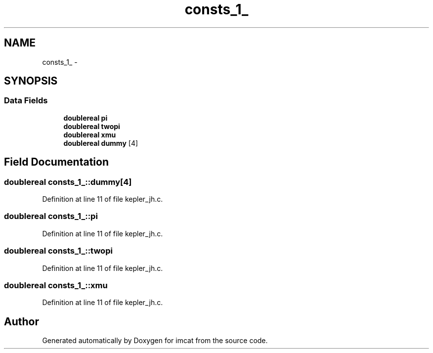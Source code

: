 .TH "consts_1_" 3 "23 Dec 2003" "imcat" \" -*- nroff -*-
.ad l
.nh
.SH NAME
consts_1_ \- 
.SH SYNOPSIS
.br
.PP
.SS "Data Fields"

.in +1c
.ti -1c
.RI "\fBdoublereal\fP \fBpi\fP"
.br
.ti -1c
.RI "\fBdoublereal\fP \fBtwopi\fP"
.br
.ti -1c
.RI "\fBdoublereal\fP \fBxmu\fP"
.br
.ti -1c
.RI "\fBdoublereal\fP \fBdummy\fP [4]"
.br
.in -1c
.SH "Field Documentation"
.PP 
.SS "\fBdoublereal\fP \fBconsts_1_::dummy\fP[4]"
.PP
Definition at line 11 of file kepler_jh.c.
.SS "\fBdoublereal\fP \fBconsts_1_::pi\fP"
.PP
Definition at line 11 of file kepler_jh.c.
.SS "\fBdoublereal\fP \fBconsts_1_::twopi\fP"
.PP
Definition at line 11 of file kepler_jh.c.
.SS "\fBdoublereal\fP \fBconsts_1_::xmu\fP"
.PP
Definition at line 11 of file kepler_jh.c.

.SH "Author"
.PP 
Generated automatically by Doxygen for imcat from the source code.
